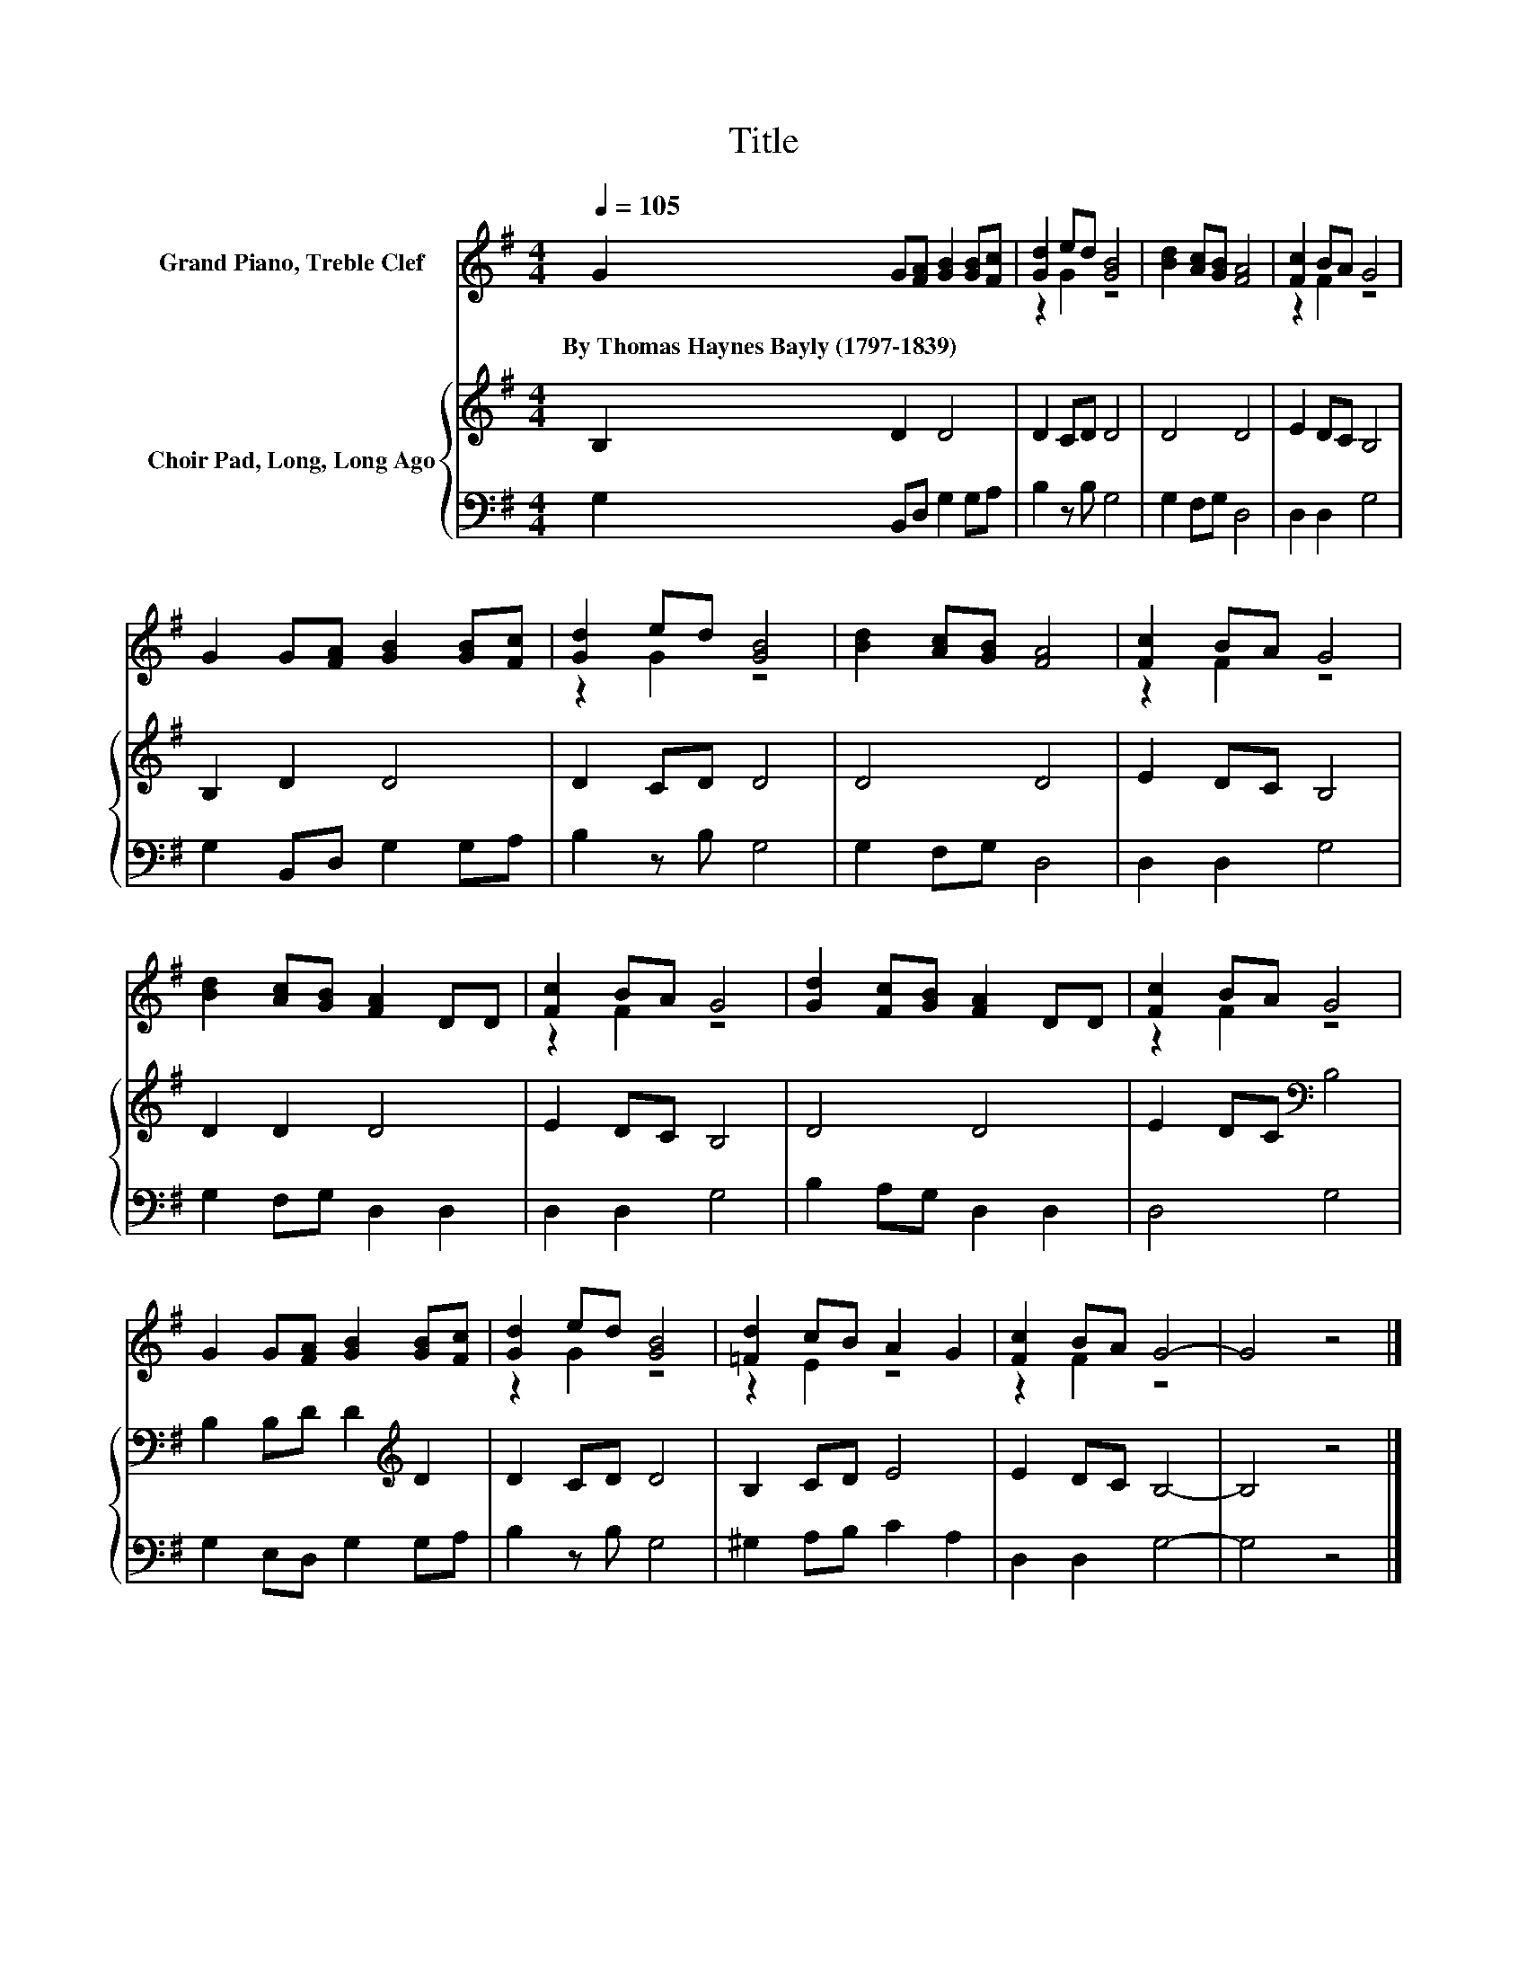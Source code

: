 X:1
T:Title
%%score ( 1 2 ) { 3 | 4 }
L:1/8
Q:1/4=105
M:4/4
K:G
V:1 treble nm="Grand Piano, Treble Clef"
V:2 treble 
V:3 treble nm="Choir Pad, Long, Long Ago"
V:4 bass 
V:1
 G2 G[FA] [GB]2 [GB][Fc] | [Gd]2 ed [GB]4 | [Bd]2 [Ac][GB] [FA]4 | [Fc]2 BA G4 | %4
w: By~Thomas~Haynes~Bayly~(1797\-1839) * * * * *||||
 G2 G[FA] [GB]2 [GB][Fc] | [Gd]2 ed [GB]4 | [Bd]2 [Ac][GB] [FA]4 | [Fc]2 BA G4 | %8
w: ||||
 [Bd]2 [Ac][GB] [FA]2 DD | [Fc]2 BA G4 | [Gd]2 [Fc][GB] [FA]2 DD | [Fc]2 BA G4 | %12
w: ||||
 G2 G[FA] [GB]2 [GB][Fc] | [Gd]2 ed [GB]4 | [=Fd]2 cB A2 G2 | [Fc]2 BA G4- | G4 z4 |] %17
w: |||||
V:2
 x8 | z2 G2 z4 | x8 | z2 F2 z4 | x8 | z2 G2 z4 | x8 | z2 F2 z4 | x8 | z2 F2 z4 | x8 | z2 F2 z4 | %12
 x8 | z2 G2 z4 | z2 E2 z4 | z2 F2 z4 | x8 |] %17
V:3
 B,2 D2 D4 | D2 CD D4 | D4 D4 | E2 DC B,4 | B,2 D2 D4 | D2 CD D4 | D4 D4 | E2 DC B,4 | D2 D2 D4 | %9
 E2 DC B,4 | D4 D4 | E2 DC[K:bass] B,4 | B,2 B,D D2[K:treble] D2 | D2 CD D4 | B,2 CD E4 | %15
 E2 DC B,4- | B,4 z4 |] %17
V:4
 G,2 B,,D, G,2 G,A, | B,2 z B, G,4 | G,2 F,G, D,4 | D,2 D,2 G,4 | G,2 B,,D, G,2 G,A, | %5
 B,2 z B, G,4 | G,2 F,G, D,4 | D,2 D,2 G,4 | G,2 F,G, D,2 D,2 | D,2 D,2 G,4 | B,2 A,G, D,2 D,2 | %11
 D,4 G,4 | G,2 E,D, G,2 G,A, | B,2 z B, G,4 | ^G,2 A,B, C2 A,2 | D,2 D,2 G,4- | G,4 z4 |] %17

